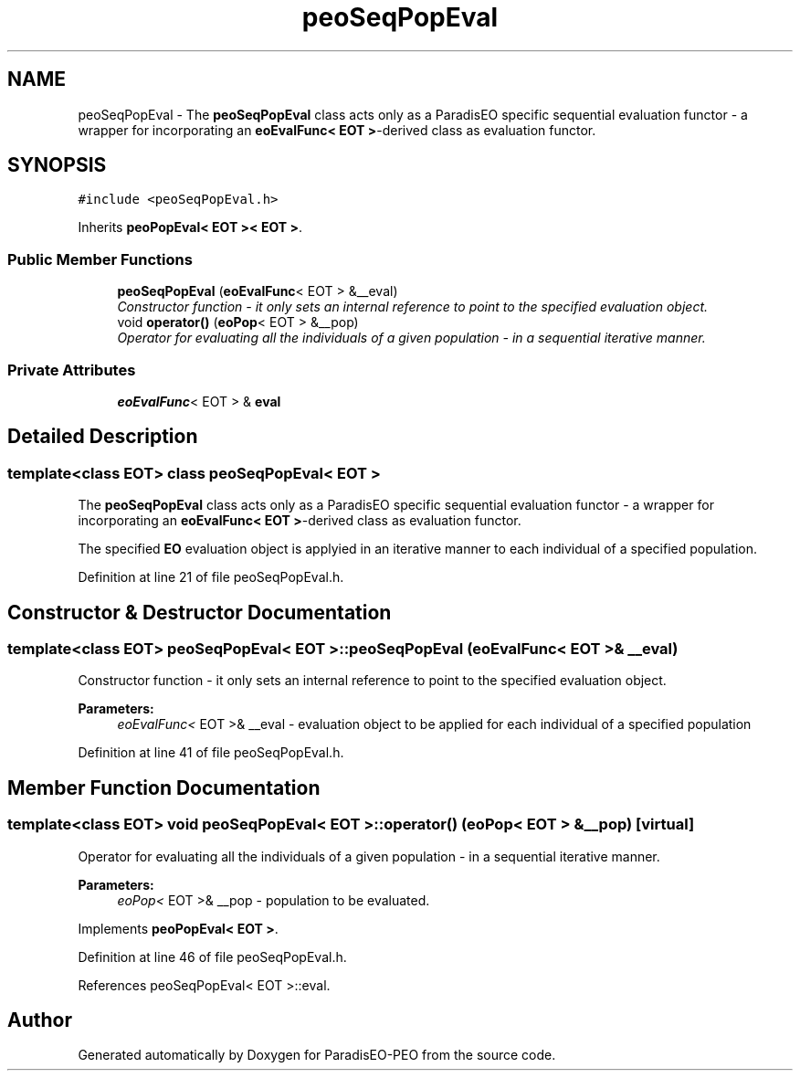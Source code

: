 .TH "peoSeqPopEval" 3 "5 Jul 2007" "Version 0.1" "ParadisEO-PEO" \" -*- nroff -*-
.ad l
.nh
.SH NAME
peoSeqPopEval \- The \fBpeoSeqPopEval\fP class acts only as a ParadisEO specific sequential evaluation functor - a wrapper for incorporating an \fBeoEvalFunc< EOT >\fP-derived class as evaluation functor.  

.PP
.SH SYNOPSIS
.br
.PP
\fC#include <peoSeqPopEval.h>\fP
.PP
Inherits \fBpeoPopEval< EOT >< EOT >\fP.
.PP
.SS "Public Member Functions"

.in +1c
.ti -1c
.RI "\fBpeoSeqPopEval\fP (\fBeoEvalFunc\fP< EOT > &__eval)"
.br
.RI "\fIConstructor function - it only sets an internal reference to point to the specified evaluation object. \fP"
.ti -1c
.RI "void \fBoperator()\fP (\fBeoPop\fP< EOT > &__pop)"
.br
.RI "\fIOperator for evaluating all the individuals of a given population - in a sequential iterative manner. \fP"
.in -1c
.SS "Private Attributes"

.in +1c
.ti -1c
.RI "\fBeoEvalFunc\fP< EOT > & \fBeval\fP"
.br
.in -1c
.SH "Detailed Description"
.PP 

.SS "template<class EOT> class peoSeqPopEval< EOT >"
The \fBpeoSeqPopEval\fP class acts only as a ParadisEO specific sequential evaluation functor - a wrapper for incorporating an \fBeoEvalFunc< EOT >\fP-derived class as evaluation functor. 

The specified \fBEO\fP evaluation object is applyied in an iterative manner to each individual of a specified population. 
.PP
Definition at line 21 of file peoSeqPopEval.h.
.SH "Constructor & Destructor Documentation"
.PP 
.SS "template<class EOT> \fBpeoSeqPopEval\fP< EOT >::\fBpeoSeqPopEval\fP (\fBeoEvalFunc\fP< EOT > & __eval)"
.PP
Constructor function - it only sets an internal reference to point to the specified evaluation object. 
.PP
\fBParameters:\fP
.RS 4
\fIeoEvalFunc<\fP EOT >& __eval - evaluation object to be applied for each individual of a specified population 
.RE
.PP

.PP
Definition at line 41 of file peoSeqPopEval.h.
.SH "Member Function Documentation"
.PP 
.SS "template<class EOT> void \fBpeoSeqPopEval\fP< EOT >::operator() (\fBeoPop\fP< EOT > & __pop)\fC [virtual]\fP"
.PP
Operator for evaluating all the individuals of a given population - in a sequential iterative manner. 
.PP
\fBParameters:\fP
.RS 4
\fIeoPop<\fP EOT >& __pop - population to be evaluated. 
.RE
.PP

.PP
Implements \fBpeoPopEval< EOT >\fP.
.PP
Definition at line 46 of file peoSeqPopEval.h.
.PP
References peoSeqPopEval< EOT >::eval.

.SH "Author"
.PP 
Generated automatically by Doxygen for ParadisEO-PEO from the source code.
